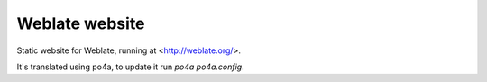 Weblate website
===============

Static website for Weblate, running at <http://weblate.org/>.

It's translated using po4a, to update it run `po4a po4a.config`.
